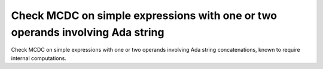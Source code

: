 Check MCDC on simple expressions with one or two operands involving Ada string
===============================================================================

Check MCDC on simple expressions with one or two operands involving Ada string
concatenations, known to require internal computations.

